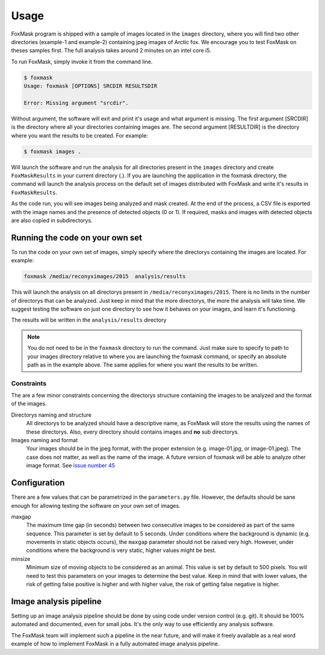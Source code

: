 .. _usage:

=====
Usage
=====

FoxMask program is shipped with a sample of images located in the
``images`` directory, where you will find two other directories (example-1
and example-2) containing jpeg images of Arctic fox. We encourage you to test
FoxMask on theses samples first. The full analysis takes around 2 minutes on
an intel core i5.

To run FoxMask, simply invoke it from the command line.

.. code-block:: console

   $ foxmask
   Usage: foxmask [OPTIONS] SRCDIR RESULTSDIR

   Error: Missing argument "srcdir".

Without argument, the software will exit and print it's usage and
what argument is missing. The first argument [SRCDIR] is
the directory where all your directories containing images are.
The second argument [RESULTDIR] is the directory where you want the
results to be created. For example:

.. code-block:: console

   $ foxmask images .

Will launch the software and run the analysis for all directories
present in the ``images`` directory  and create ``FoxMaskResults`` in your
current directory (.). If you are launching the application in the foxmask
directory, the command will launch the analysis process on the default
set of images distributed with FoxMask and write it's results in
``FoxMaskResults``.

As the code run, you will see images being analyzed and mask created. At the end of
the process, a CSV file is exported with the image names and the presence
of detected objects (0 or 1). If required, masks and images with detected
objects are also copied in subdirectorys.


Running the code on your own set
================================

To run the code on your own set of images, simply specify
where the directorys containing the images are located. For
example:

.. code-block:: console

   foxmask /media/reconyximages/2015  analysis/results

This will launch the analysis on all directorys present in
``/media/reconyximages/2015``. There is no limits in the
number of directorys that can be analyzed. Just keep in mind
that the more directorys, the more the analysis will take time.
We suggest testing the software on just one directory to see
how it behaves on your images, and learn it's functioning.

The results will be written in the ``analysis/results``
directory

.. note::

   You do not need to be in the ``foxmask`` directory to run the command.
   Just make sure to specify to path to your images directory relative
   to where you are launching the foxmask command, or specify an
   absolute path as in the example above. The same applies for where
   you want the results to be written.


Constraints
-----------

The are a few minor constraints concerning the directorys structure containing the
images to be analyzed and the format of the images.

Directorys naming and structure
  All directorys to be analyzed should have a descriptive name, as FoxMask
  will store the results using the names of these directorys. Also,
  every directory should contains images and **no** sub directorys.

Images naming and format
  Your images should be in the jpeg format, with the proper extension
  (e.g. image-01.jpg, or image-01.jpeg). The case does not matter, as well
  as the name of the image. A future version of foxmask will be able to analyze
  other image format. See `issue number 45`_

.. _issue number 45: https://github.com/edevost/foxmask/issues/45

Configuration
=============

There are a few values that can be parametrized in the
``parameters.py`` file. However, the defaults should
be sane enough for allowing testing the software on
your own set of images.

maxgap
  The maximum time gap (in seconds) between two consecutive images
  to be considered as part of the same sequence. This parameter
  is set by default to 5 seconds. Under conditions where the
  background is dynamic (e.g. movements in static objects occurs),
  the ``maxgap`` parameter should not be raised very high. However,
  under conditions where the background is very static, higher values
  might be best.

minsize
  Minimum size of moving objects to be considered as an animal. This
  value is set by default to 500 pixels. You will need to test this
  parameters on your images to determine the best value. Keep in mind
  that with lower values, the risk of getting false positive is higher and
  with higher value, the risk of getting false negative is higher.


Image analysis pipeline
=======================

Setting up an image analysis pipeline should be done by using code
under version control (e.g. git). It should be 100% automated and
documented, even for small jobs. It's the only way to use efficiently
any analysis software.

The FoxMask team will implement such a pipeline in the near future,
and will make it freely available as a real word example of how
to implement FoxMask in a fully automated image analysis pipeline.
